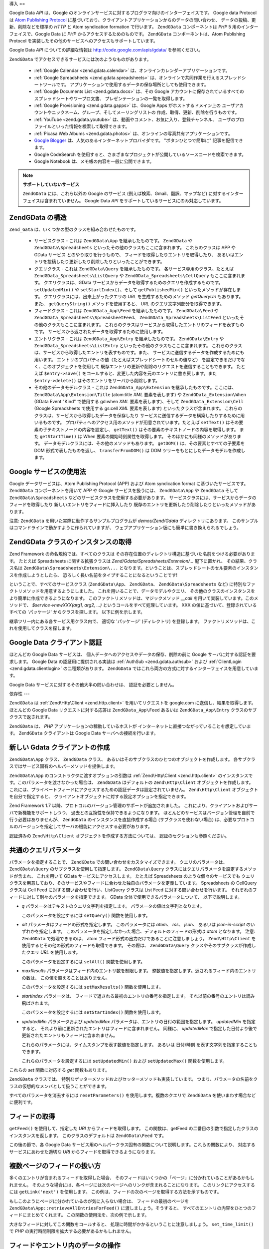 .. EN-Revision: none
.. _zend.gdata.introduction:

導入
==

Google Data *API* は、Google
のオンラインサービスに対するプログラマ向けのインターフェイスです。 Google data
Protocol は `Atom Publishing Protocol`_
に基づいており、クライアントアプリケーションからのデータの問い合わせ、
データの投稿、更新、削除などを標準の *HTTP* と Atom syndication formation で行います。
``ZendGData`` コンポーネントは *PHP* 5 用のインターフェイスで、Google Data に *PHP*
からアクセスするためのものです。 ``ZendGData`` コンポーネントは、Atom Publishing Protocol
を実装したその他のサービスへのアクセスもサポートしています。

Google Data *API* についての詳細な情報は `http://code.google.com/apis/gdata/`_ を参照ください。

``ZendGData`` でアクセスできるサービスには次のようなものがあります。



   - :ref:`Google Calendar <zend.gdata.calendar>`
     は、オンラインカレンダーアプリケーションです。

   - :ref:`Google Spreadsheets <zend.gdata.spreadsheets>`
     は、オンラインで共同作業を行えるスプレッドシートツールです。
     アプリケーションで使用するデータの保存場所としても使用できます。

   - :ref:`Google Documents List <zend.gdata.docs>` は、その Google
     アカウントに保存されているすべてのスプレッドシートやワープロ文書、
     プレゼンテーションの一覧を取得します。

   - :ref:`Google Provisioning <zend.gdata.gapps>` は、Google Apps がホストするドメイン上の
     ユーザアカウントやニックネーム、グループ、そしてメーリングリストの
     作成、取得、更新、削除を行うものです。

   - :ref:`YouTube <zend.gdata.youtube>` は、動画やコメント、お気に入り、登録チャンネル、
     ユーザのプロファイルといった情報を検索して取得できます。

   - :ref:`Picasa Web Albums <zend.gdata.photos>`
     は、オンラインの写真共有アプリケーションです。

   - `Google Blogger`_ は、人気のあるインターネットプロバイダです。
     "ボタンひとつで簡単に" 記事を配信できます。

   - Google CodeSearch
     を使用すると、さまざまなプロジェクトが公開しているソースコードを検索できます。

   - Google Notebook は、メモ帳の内容を一般に公開できます。



.. note::

   **サポートしていないサービス**

   ``ZendGData`` には、これら以外の Google のサービス
   (例えば検索、Gmail、翻訳、マップなど)
   に対するインターフェイスは含まれていません。 Google Data *API*
   をサポートしているサービスにのみ対応しています。

.. _zend.gdata.introduction.structure:

ZendGData の構造
--------------

``Zend_Gata`` は、いくつかの型のクラスを組み合わせたものです。

   - サービスクラス - これは ``ZendGData\App`` を継承したものです。 ``ZendGData`` や
     ``ZendGData\Spreadsheets`` といったその他のクラスもここに含まれます。
     これらのクラスは APP や GData サービス とのやり取りを行うもので、
     フィードを取得したりエントリを取得したり、
     あるいはエントリを投稿したり更新したり削除したりといったことができます。

   - クエリクラス - これは ``ZendGData\Query`` を継承したものです。
     各サービス専用のクラス、たとえば ``ZendGData_Spreadsheets\ListQuery`` や
     ``ZendGData_Spreadsheets\CellQuery`` もここに含まれます。 クエリクラスは、GData
     サービスからデータを取得するためのクエリを作成するものです。 ``setUpdatedMin()``
     や ``setStartIndex()``\ 、そして ``getPublishedMin()`` といったメソッドが存在します。
     クエリクラスには、出来上がったクエリの *URL* を生成するためのメソッド
     *getQueryUrl* もあります。 また、 ``getQueryString()`` メソッドを使用すると、 *URL*
     のクエリ文字列部分を取得できます。

   - フィードクラス - これは ``ZendGData_App\Feed`` を継承したものです。 ``ZendGData\Feed``
     や ``ZendGData_Spreadsheets\SpreadsheetFeed``\ 、 ``ZendGData_Spreadsheets\ListFeed``
     といったその他のクラスもここに含まれます。
     これらのクラスはサービスから取得したエントリのフィードを表すものです。
     サービスから返されたデータを取得するために使用します。

   - エントリクラス - これは ``ZendGData_App\Entry`` を継承したものです。 ``ZendGData\Entry``
     や ``ZendGData_Spreadsheets\ListEntry`` といったその他のクラスもここに含まれます。
     これらのクラスは、サービスから取得したエントリを表すものです。また、
     サービスに送信するデータを作成するためにも用います。
     エントリのプロパティの値（たとえばスプレッドシートのセルの値など）
     を設定できるだけでなく、このオブジェクトを使用して
     既存エントリの更新や削除のリクエストを送信することもできます。 たとえば
     ``$entry->save()``
     をコールすると、変更した内容を元のエントリに書き戻します。また
     ``$entry->delete()`` はそのエントリをサーバから削除します。

   - その他のデータモデルクラス - これは ``ZendGData_App\Extension``
     を継承したものです。ここには、 ``ZendGData\App\Extension\Title`` (atom:title *XML*
     要素を表します) や ``ZendGData_Extension\When`` (GData Event "Kind" で使用する gd:when *XML*
     要素を表します)、そして ``ZendGData_Extension\Cell`` (Google Spreadsheets で使用する gs:cell
     *XML* 要素を表します) といったクラスが含まれます。
     これらのクラスは、サービスから取得したデータを保存したり
     サービスに送信するデータを構築したりするために用いるものです。
     プロパティへのアクセス用のメソッドが用意されています。たとえば ``setText()``
     はその要素の子テキストノードの内容を設定し、 ``getText()``
     はその要素のテキストノードの内容を取得します。 また ``getStartTime()`` は When
     要素の開始時刻属性を取得します。 そのほかにも同様のメソッドがあります。
     データモデルクラスには、その他のメソッドもあります。 ``getDOM()``
     は、その要素とすべての子要素を DOM 形式で表したものを返し、 ``transferFromDOM()``
     は DOM ツリーをもとにしたデータモデルを作成します。



.. _zend.gdata.introduction.services:

Google サービスの使用法
---------------

Google データサービスは、Atom Publishing Protocol (APP) および Atom syndication format
に基づいたサービスです。 ``ZendGData`` コンポーネントを用いて APP や Google
サービスを扱うには、 ``ZendGData\App`` や ``ZendGData`` そして ``ZendGData\Spreadsheets``
などのサービスクラスを使用する必要があります。
サービスクラスには、サービスからデータのフィードを取得したり
新しいエントリをフィードに挿入したり
既存のエントリを更新したり削除したりといったメソッドがあります。

注意: ``ZendGData`` を用いた実際に動作するサンプルプログラムが *demos/Zend/Gdata*
ディレクトリにあります。
このサンプルはコマンドラインで動かすように作られていますが、
ウェブアプリケーション版にも簡単に書き換えられるでしょう。

.. _zend.gdata.introduction.magicfactory:

ZendGData クラスのインスタンスの取得
------------------------

Zend Framework の命名規約では、すべてのクラスは
その存在位置のディレクトリ構造に基づいた名前をつける必要があります。 たとえば
Spreadsheets に関する拡張クラスは *Zend/Gdata/Spreadsheets/Extension/...* 配下に置かれ、
その結果、クラス名は ``ZendGData\Spreadsheets\Extension\...``
となります。ということは、スプレッドシートのセル要素のインスタンスを作成しようとしたら、
恐ろしく長い名前をタイプすることになるということです!

ということで、すべてのサービスクラス (``ZendGData\App``\ 、 ``ZendGData``\ 、
``ZendGData\Spreadsheets`` など) に特別なファクトリメソッドを用意するようにしました。
これを用いることで、データモデルやクエリ、
その他のクラスのインスタンスをより簡単に作成できるようになります。
このファクトリメソッドは、マジックメソッド *__call*
を用いて実装しています。このメソッドで、 *$service->newXXX(arg1, arg2, ...)*
というコールをすべて処理しています。 XXX
の値に基づいて、登録されているすべての 'パッケージ' からクラスを探します。
以下に例を示します。

.. code-block:: php
   :linenos:

   $ss = new ZendGData\Spreadsheets();

   // ZendGData\App\Spreadsheets\CellEntry を作成します
   $entry = $ss->newCellEntry();

   // ZendGData\App\Spreadsheets\Extension\Cell を作成します
   $cell = $ss->newCell();
   $cell->setText('My cell value');
   $cell->setRow('1');
   $cell->setColumn('3');
   $entry->cell = $cell;

   // ... $entry を使用して、Google Spreadsheet の内容を更新します

継承ツリー内にある各サービス用クラス内で、 適切な 'パッケージ' (ディレクトリ)
を登録します。 ファクトリメソッドは、これを使用してクラスを探します。

.. _zend.gdata.introduction.authentication:

Google Data クライアント認証
--------------------

ほとんどの Google Data サービスは、
個人データへのアクセスやデータの保存、削除の前に Google
サーバに対する認証を要求します。 Google Data の認証用に提供される実装は :ref:`AuthSub
<zend.gdata.authsub>` および :ref:`ClientLogin <zend.gdata.clientlogin>` の二種類があります。
``ZendGData`` ではこれら両方の方式に対するインターフェイスを用意しています。

Google Data サービスに対するその他大半の問い合わせは、 認証を必要としません。

.. _zend.gdata.introduction.dependencies:

依存性
---

``ZendGData`` は :ref:`Zend\Http\Client <zend.http.client>` を用いてリクエストを google.com
に送信し、結果を取得します。 ほとんどの Google Data リクエストに対する応答は
``ZendGData_App\Feed`` あるいは ``ZendGData_App\Entry`` クラスのサブクラスで返されます。

``ZendGData`` は、 *PHP* アプリケーションの稼動しているホストが
インターネットに直接つながっていることを想定しています。 ``ZendGData``
クライアントは Google Data サーバへの接続を行います。

.. _zend.gdata.introduction.creation:

新しい Gdata クライアントの作成
-------------------

``ZendGData\App`` クラス、 ``ZendGData`` クラス、
あるいはそのサブクラスのひとつのオブジェクトを作成します。
各サブクラスではサービス固有のヘルパーメソッドを提供します。

``ZendGData\App`` のコンストラクタに渡すオプションの引数は :ref:`Zend\Http\Client
<zend.http.client>` のインスタンスです。このパラメータを渡さなかった場合は、
``ZendGData`` はデフォルトの ``Zend\Http\Client`` オブジェクトを作成します。
これには、プライベートフィードにアクセスするための認証データは設定されていません。
``Zend\Http\Client`` オブジェクトを自分で指定すると、
クライアントオブジェクトに対する設定オプションを指定できます。

.. code-block:: php
   :linenos:

   $client = new Zend\Http\Client();
   $client->setConfig( ...オプション... );

   $gdata = new ZendGData\Gdata($client);

Zend Framework 1.7 以降、プロトコルのバージョン管理のサポートが追加されました。
これにより、クライアントおよびサーバで新機能をサポートしつつ、
過去との互換性を保持できるようになります。
ほとんどのサービスはバージョン管理を自前で行う必要はありませんが、 ``ZendGData``
のインスタンスを直接作成する場合 (サブクラスを使わない場合)
は、必要なプロトコルのバージョンを指定してサーバの機能にアクセスする必要があります。

.. code-block:: php
   :linenos:

   $client = new Zend\Http\Client();
   $client->setConfig( ...オプション... );

   $gdata = new ZendGData\Gdata($client);
   $gdata->setMajorProtocolVersion(2);
   $gdata->setMinorProtocolVersion(null);

認証済みの ``Zend\Http\Client`` オブジェクトを作成する方法については、
認証のセクションも参照ください。

.. _zend.gdata.introduction.parameters:

共通のクエリパラメータ
-----------

パラメータを指定することで、 ``ZendGData`` での問い合わせをカスタマイズできます。
クエリのパラメータは、 ``ZendGData\Query`` のサブクラスを使用して指定します。
``ZendGData\Query`` クラスにはクエリパラメータを設定するメソッドが含まれ、
これを用いて GData サービスにアクセスします。 たとえば Spreadsheets
のような個々のサービスでも
クエリクラスを用意しており、そのサービスやフィードに合わせた独自のパラメータを定義しています。
Spreadsheets の CellQuery クラスは Cell Feed に対する問い合わせを行い、ListQuery クラスは
List Feed に対する問い合わせを行います。
それぞれのフィードに対して別々のパラメータを指定できます。 GData
全体で使用できるパラメータについて、 以下で説明します。



- *q* パラメータはテキストのクエリ文字列を指定します。
  パラメータの値は文字列となります。

  このパラメータを設定するには ``setQuery()`` 関数を使用します。

- *alt* パラメータはフィードの形式を指定します。 このパラメータには *atom*\ 、 *rss*\
  、 *json*\ 、 あるいは *json-in-script* のいずれかを指定します。
  このパラメータを指定しなかった場合、デフォルトのフィードの形式は *atom*
  となります。 注意: ``ZendGData`` で処理できるのは、 atom
  フィード形式の出力だけであることに注意しましょう。 ``Zend\Http\Client``
  を使用するとその他の形式のフィードも取得できます。 その際は、 ``ZendGData\Query``
  クラスやそのサブクラスが作成したクエリ *URL* を使用します。

  このパラメータを設定するには ``setAlt()`` 関数を使用します。

- *maxResults* パラメータはフィード内のエントリ数を制限します。
  整数値を指定します。返されるフィード内のエントリの数は、
  この値を超えることはありません。

  このパラメータを設定するには ``setMaxResults()`` 関数を使用します。

- *startIndex* パラメータは、 フィードで返される最初のエントリの番号を指定します。
  それ以前の番号のエントリは読み飛ばされます。

  このパラメータを設定するには ``setStartIndex()`` 関数を使用します。

- *updatedMin* パラメータおよび *updatedMax*
  パラメータは、エントリの日付の範囲を指定します。 *updatedMin* を指定すると、
  それより前に更新されたエントリはフィードに含まれません。 同様に、 *updatedMax*
  で指定した日付より後で更新されたエントリもフィードに含まれません。

  これらのパラメータには、タイムスタンプを表す数値を指定します。 あるいは
  日付/時刻 を表す文字列を指定することもできます。

  これらのパラメータを設定するには ``setUpdatedMin()`` および ``setUpdatedMax()``
  関数を使用します。

これらの *set* 関数に対応する *get* 関数もあります。

.. code-block:: php
   :linenos:

   $query = new ZendGData\Query();
   $query->setMaxResults(10);
   echo $query->getMaxResults();   // 10 を返します

``ZendGData`` クラスでは、
特別なゲッターメソッドおよびセッターメソッドも実装しています。
つまり、パラメータの名前をクラスの仮想的なメンバとして扱うことができます。

.. code-block:: php
   :linenos:

   $query = new ZendGData\Query();
   $query->maxResults = 10;
   echo $query->maxResults;        // 10 を返します

すべてのパラメータを消去するには ``resetParameters()`` を使用します。複数のクエリで
``ZendGData`` を使いまわす場合などに便利です。

.. code-block:: php
   :linenos:

   $query = new ZendGData\Query();
   $query->maxResults = 10;
   // ...フィードを取得します...

   $gdata->resetParameters();      // すべてのパラメータを消去します
   // ...別のフィードを取得します...

.. _zend.gdata.introduction.getfeed:

フィードの取得
-------

``getFeed()`` を使用して、指定した *URI* からフィードを取得します。
この関数は、getFeed の二番目の引数で指定したクラスのインスタンスを返します。
このクラスのデフォルトは ``ZendGData\Feed`` です。

.. code-block:: php
   :linenos:

   $gdata = new ZendGData\Gdata();
   $query = new ZendGData\Query(
           'http://www.blogger.com/feeds/blogID/posts/default');
   $query->setMaxResults(10);
   $feed = $gdata->getFeed($query);

この後の節で、各 Google Data
サービス用のヘルパークラス固有の関数について説明します。これらの関数により、
対応するサービスにあわせた適切な *URI* からフィードを取得できるようになります。

.. _zend.gdata.introduction.paging:

複数ページのフィードの扱い方
--------------

多くのエントリが含まれるフィードを取得した場合、
そのフィードはいくつかの「ページ」に分かれていることがあるかもしれません。
そのような場合には、各ページには次のページへのリンクが含まれることになります。
このリンクにアクセスするには ``getLink('next')`` を使用します。
この例は、フィードの次のページを取得する方法を示すものです。

.. code-block:: php
   :linenos:

   function getNextPage($feed) {
       $nextURL = $feed->getLink('next');
       if ($nextURL !== null) {
           return $gdata->getFeed($nextURL);
       } else {
           return null;
       }
   }

もしこのようにページに分かれているのが気に入らない場合は、
フィードの最初のページを ``ZendGData\App::retrieveAllEntriesForFeed()``
に渡しましょう。そうすると、
すべてのエントリの内容をひとつのフィードにまとめてくれます。
この関数の使用法を、次の例で示します。

.. code-block:: php
   :linenos:

   $gdata = new ZendGData\Gdata();
   $query = new ZendGData\Query(
           'http://www.blogger.com/feeds/blogID/posts/default');
   $feed = $gdata->retrieveAllEntriesForFeed($gdata->getFeed($query));

大きなフィードに対してこの関数をコールすると、
処理に時間がかかるということに注意しましょう。 ``set_time_limit()`` で *PHP*
の実行時間制限を拡大する必要があるかもしれません。

.. _zend.gdata.introduction.usefeedentry:

フィードやエントリ内のデータの操作
-----------------

フィードを取得したら、次はそのデータを読み込んだり
そこに含まれるエントリを読み込んだりする番です。
これには各データモデルクラスのアクセス用メソッドを使用するか、
あるいはマジックメソッドを使用します。以下に例を示します。

.. code-block:: php
   :linenos:

   $client = ZendGData\ClientLogin::getHttpClient($user, $pass, $service);
   $gdata = new ZendGData\Gdata($client);
   $query = new ZendGData\Query(
           'http://www.blogger.com/feeds/blogID/posts/default');
   $query->setMaxResults(10);
   $feed = $gdata->getFeed($query);
   foreach ($feed as $entry) {
       // マジックメソッドを使用します
       echo 'Title: ' . $entry->title->text;
       // 定義されているアクセス用メソッドを使用します
       echo 'Content: ' . $entry->getContent()->getText();
   }

.. _zend.gdata.introduction.updateentry:

エントリの更新
-------

エントリを取得したら、それを更新してサーバに保存できます。以下に例を示します。

.. code-block:: php
   :linenos:

   $client = ZendGData\ClientLogin::getHttpClient($user, $pass, $service);
   $gdata = new ZendGData\Gdata($client);
   $query = new ZendGData\Query(
           'http://www.blogger.com/feeds/blogID/posts/default');
   $query->setMaxResults(10);
   $feed = $gdata->getFeed($query);
   foreach ($feed as $entry) {
       // タイトルに 'NEW' を追加します
       echo 'Old Title: ' . $entry->title->text;
       $entry->title->text = $entry->title->text . ' NEW';

       // エントリの内容を更新します
       $newEntry = $entry->save();
       echo 'New Title: ' . $newEntry->title->text;
   }

.. _zend.gdata.introduction.post:

Google サーバへのエントリの送信
-------------------

``ZendGData`` オブジェクトの関数 ``insertEntry()`` にアップロードしたいデータを指定し、
新しいエントリを Google Data サービスに保存します。

各サービス用のデータモデルクラスを使用して適切なエントリを作成し、 Google
のサービスに投稿できます。 ``insertEntry()`` 関数には、 ``ZendGData_App\Entry``
の子クラスに投稿内容を格納して渡します。 このメソッドは ``ZendGData_App\Entry``
の子クラスを返します。 これは、サーバから返されたエントリの状態を表します。

もうひとつの方法として、そのエントリの内容を *XML* 構造の文字列として作成して
``insertEntry()`` 関数に渡すこともできます。

.. code-block:: php
   :linenos:

   $gdata = new ZendGData\Gdata($authenticatedHttpClient);

   $entry = $gdata->newEntry();
   $entry->title = $gdata->newTitle('Playing football at the park');
   $content =
       $gdata->newContent('We will visit the park and play football');
   $content->setType('text');
   $entry->content = $content;

   $entryResult = $gdata->insertEntry($entry,
           'http://www.blogger.com/feeds/blogID/posts/default');

   echo 'この結果のエントリの <id> は、' . $entryResult->id->text;

エントリを送信するには、認証済みの ``Zend\Http\Client``
を使用する必要があります。これは、 ``ZendGData\AuthSub`` クラスあるいは
``ZendGData\ClientLogin`` クラスを使用して作成します。

.. _zend.gdata.introduction.delete:

Google サーバからのデータの削除
-------------------

方法 1: ``ZendGData`` オブジェクトの関数 ``delete()``
に削除したいエントリを指定して、Google Data サービスからデータを削除します。
フィードエントリの編集用 *URL* を ``delete()`` メソッドに渡します。

方法 2: あるいは、Google サービスから取得したエントリに対して ``$entry->delete()``
をコールすることもできます。

.. code-block:: php
   :linenos:

   $gdata = new ZendGData\Gdata($authenticatedHttpClient);
   // Google Data のフィード
   $feedUri = ...;
   $feed = $gdata->getFeed($feedUri);
   foreach ($feed as $feedEntry) {
       // 方法 1 - エントリを直接削除します
       $feedEntry->delete();
       // 方法 2 - 編集用 URL を $gdata->delete()
       // に渡してエントリを削除します
       // $gdata->delete($feedEntry->getEditLink()->href);
   }

エントリを削除するには、認証済みの ``Zend\Http\Client``
を使用する必要があります。これは、 ``ZendGData\AuthSub`` クラスあるいは
``ZendGData\ClientLogin`` クラスを使用して作成します。



.. _`Atom Publishing Protocol`: http://ietfreport.isoc.org/idref/draft-ietf-atompub-protocol/
.. _`http://code.google.com/apis/gdata/`: http://code.google.com/apis/gdata/
.. _`Google Blogger`: http://code.google.com/apis/blogger/developers_guide_php.html
